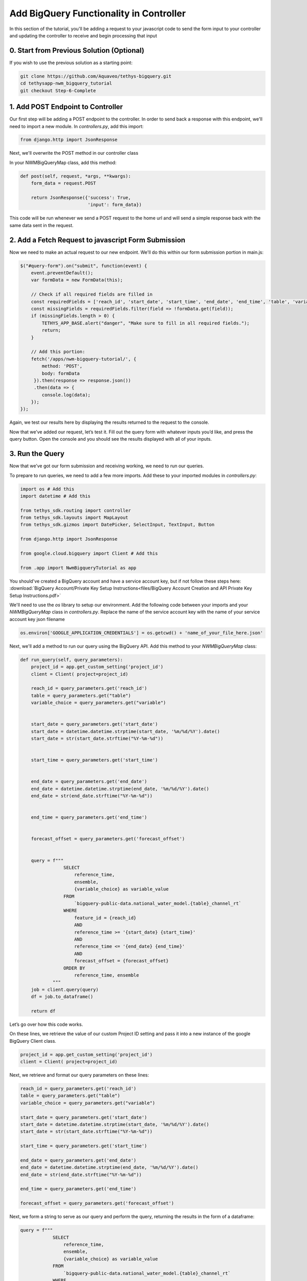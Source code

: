 Add BigQuery Functionality in Controller
========================================
In this section of the tutorial, you'll be adding a request to your javascript code to send the form input to your controller and 
updating the controller to receive and begin processing that input

0. Start from Previous Solution (Optional)
---------------------------------
If you wish to use the previous solution as a starting point:

.. code-block:: bash
    
    git clone https://github.com/Aquaveo/tethys-bigquery.git
    cd tethysapp-nwm_bigquery_tutorial
    git checkout Step-6-Complete

1. Add POST Endpoint to Controller
-----------------------------------
Our first step will be adding a POST endpoint to the controller. In order to send back a response with this endpoint, we'll need to import a new module.
In `controllers.py`, add this import:

.. code-block:: python

    from django.http import JsonResponse

Next, we'll overwrite the POST method in our controller class

In your NWMBigQueryMap class, add this method:

.. code-block:: python

    def post(self, request, *args, **kwargs):
        form_data = request.POST

        return JsonResponse({'success': True,
                             'input': form_data})

This code will be run whenever we send a POST request to the home url and will send a simple response back with the same data sent in the request.

2. Add a Fetch Request to javascript Form Submission
----------------------------------------------------
Now we need to make an actual request to our new endpoint. We'll do this within our form submission portion in main.js:

.. code-block:: javascript

    $("#query-form").on("submit", function(event) {
        event.preventDefault();
        var formData = new FormData(this);
       
        // Check if all required fields are filled in
        const requiredFields = ['reach_id', 'start_date', 'start_time', 'end_date', 'end_time', 'table', 'variable'];
        const missingFields = requiredFields.filter(field => !formData.get(field));
        if (missingFields.length > 0) {
            TETHYS_APP_BASE.alert("danger", "Make sure to fill in all required fields.");
            return;
        }

        // Add this portion:
        fetch('/apps/nwm-bigquery-tutorial/', {
            method: 'POST',
            body: formData
         }).then(response => response.json())
         .then(data => {
            console.log(data);
        });
    });

Again, we test our results here by displaying the results returned to the request to the console. 

Now that we’ve added our request, let’s test it. Fill out the query form with whatever inputs you’d like, and press the query button. 
Open the console and you should see the results displayed with all of your inputs. 

3. Run the Query
----------------
 
Now that we’ve got our form submission and receiving working, we need to run our queries. 

To prepare to run queries, we need to add a few more imports. Add these to your imported modules in `controllers.py`:

.. code-block:: python

    import os # Add this
    import datetime # Add this

    from tethys_sdk.routing import controller
    from tethys_sdk.layouts import MapLayout
    from tethys_sdk.gizmos import DatePicker, SelectInput, TextInput, Button

    from django.http import JsonResponse

    from google.cloud.bigquery import Client # Add this

    from .app import NwmBigqueryTutorial as app

You should've created a BigQuery account and have a service account key, but if not follow these steps here: :download:`BigQuery Account/Private Key Setup Instructions<files/BigQuery Account Creation and API Private Key Setup Instructions.pdf>`

We'll need to use the `os` library to setup our environment. Add the following code between your imports and your `NWMBigQueryMap` class 
in `controllers.py`. Replace the name of the service account key with the name of your service account key json filename

.. code-block:: python

    os.environ['GOOGLE_APPLICATION_CREDENTIALS'] = os.getcwd() + 'name_of_your_file_here.json'

Next, we'll add a method to run our query using the BigQuery API. Add this method to your `NWMBigQueryMap` class:

.. code-block:: python

    def run_query(self, query_parameters):
        project_id = app.get_custom_setting('project_id')
        client = Client( project=project_id)
       
        reach_id = query_parameters.get('reach_id')
        table = query_parameters.get("table")
        variable_choice = query_parameters.get("variable")


        start_date = query_parameters.get('start_date')
        start_date = datetime.datetime.strptime(start_date, '%m/%d/%Y').date()
        start_date = str(start_date.strftime("%Y-%m-%d"))


        start_time = query_parameters.get('start_time')


        end_date = query_parameters.get('end_date')
        end_date = datetime.datetime.strptime(end_date, '%m/%d/%Y').date()
        end_date = str(end_date.strftime("%Y-%m-%d"))


        end_time = query_parameters.get('end_time')


        forecast_offset = query_parameters.get('forecast_offset')


        query = f"""
                    SELECT
                        reference_time,
                        ensemble,
                        {variable_choice} as variable_value
                    FROM
                        `bigquery-public-data.national_water_model.{table}_channel_rt`
                    WHERE
                        feature_id = {reach_id}
                        AND
                        reference_time >= '{start_date} {start_time}'
                        AND
                        reference_time <= '{end_date} {end_time}'
                        AND
                        forecast_offset = {forecast_offset}
                    ORDER BY
                        reference_time, ensemble
                """
        job = client.query(query)
        df = job.to_dataframe()
       
        return df

Let’s go over how this code works.

On these lines, we retrieve the value of our custom Project ID setting and pass it into a new instance of the google BigQuery Client class.

.. code-block:: python

    project_id = app.get_custom_setting('project_id')
    client = Client( project=project_id)

Next, we retrieve and format our query parameters on these lines:

.. code-block:: python

    reach_id = query_parameters.get('reach_id')
    table = query_parameters.get("table")
    variable_choice = query_parameters.get("variable")

    start_date = query_parameters.get('start_date')
    start_date = datetime.datetime.strptime(start_date, '%m/%d/%Y').date()
    start_date = str(start_date.strftime("%Y-%m-%d"))

    start_time = query_parameters.get('start_time')

    end_date = query_parameters.get('end_date')
    end_date = datetime.datetime.strptime(end_date, '%m/%d/%Y').date()
    end_date = str(end_date.strftime("%Y-%m-%d"))

    end_time = query_parameters.get('end_time')

    forecast_offset = query_parameters.get('forecast_offset')

Next, we form a string to serve as our query and perform the query, returning the results in the form of a dataframe:

.. code-block:: python

    query = f"""
                SELECT
                    reference_time,
                    ensemble,
                    {variable_choice} as variable_value
                FROM
                    `bigquery-public-data.national_water_model.{table}_channel_rt`
                WHERE
                    feature_id = {reach_id}
                    AND
                    reference_time >= '{start_date} {start_time}'
                    AND
                    reference_time <= '{end_date} {end_time}'
                    AND
                    forecast_offset = {forecast_offset}
                ORDER BY
                    reference_time, ensemble
            """
    
    job = client.query(query)
    df = job.to_dataframe()

	 return df

4. Test Query Functionality
---------------------------
Before we can test this query functionality, we’ll have to make a small change to our POST endpoint in `controllers.py`:

.. code-block:: python

    def post(self, request, *args, **kwargs):
        form_data = request.POST


        query_results = self.run_query(form_data)


        return JsonResponse({'success': True,
                             'results': query_results.to_dict()})

Here, we just call the run_query method, storing the results in the variable `query_results`. We then return that in our JSON response, converting query_results to a dictionary 
for now to amke it possible to send in the form of JSON data.

Now, we can actually test our query results. Go back to your application, refresh, and feel free to use these query parameters for your test run:

.. image:: images/reference_query_parameters_screenshot.png

Now open your console and you'll find the query results. In the next steps of the tutorial, we'll be processing and displaying those results in a much more useful way, in the form of a graph!

5. Solution
-----------
This concludes the Add BigQuery Functionality in Controller portion of the NWM BigQuery Tutorial. You can view the solution on GitHub at https://github.com/Aquaveo/tethys-bigquery/tree/Step-7-Complete or clone it as follows:

.. code-block:: bash

    git clone https://github.com/Aquaveo/tethys-bigquery.git
    cd tethysapp-nwm_bigquery_tutorial
    git checkout Step-7-Complete 








